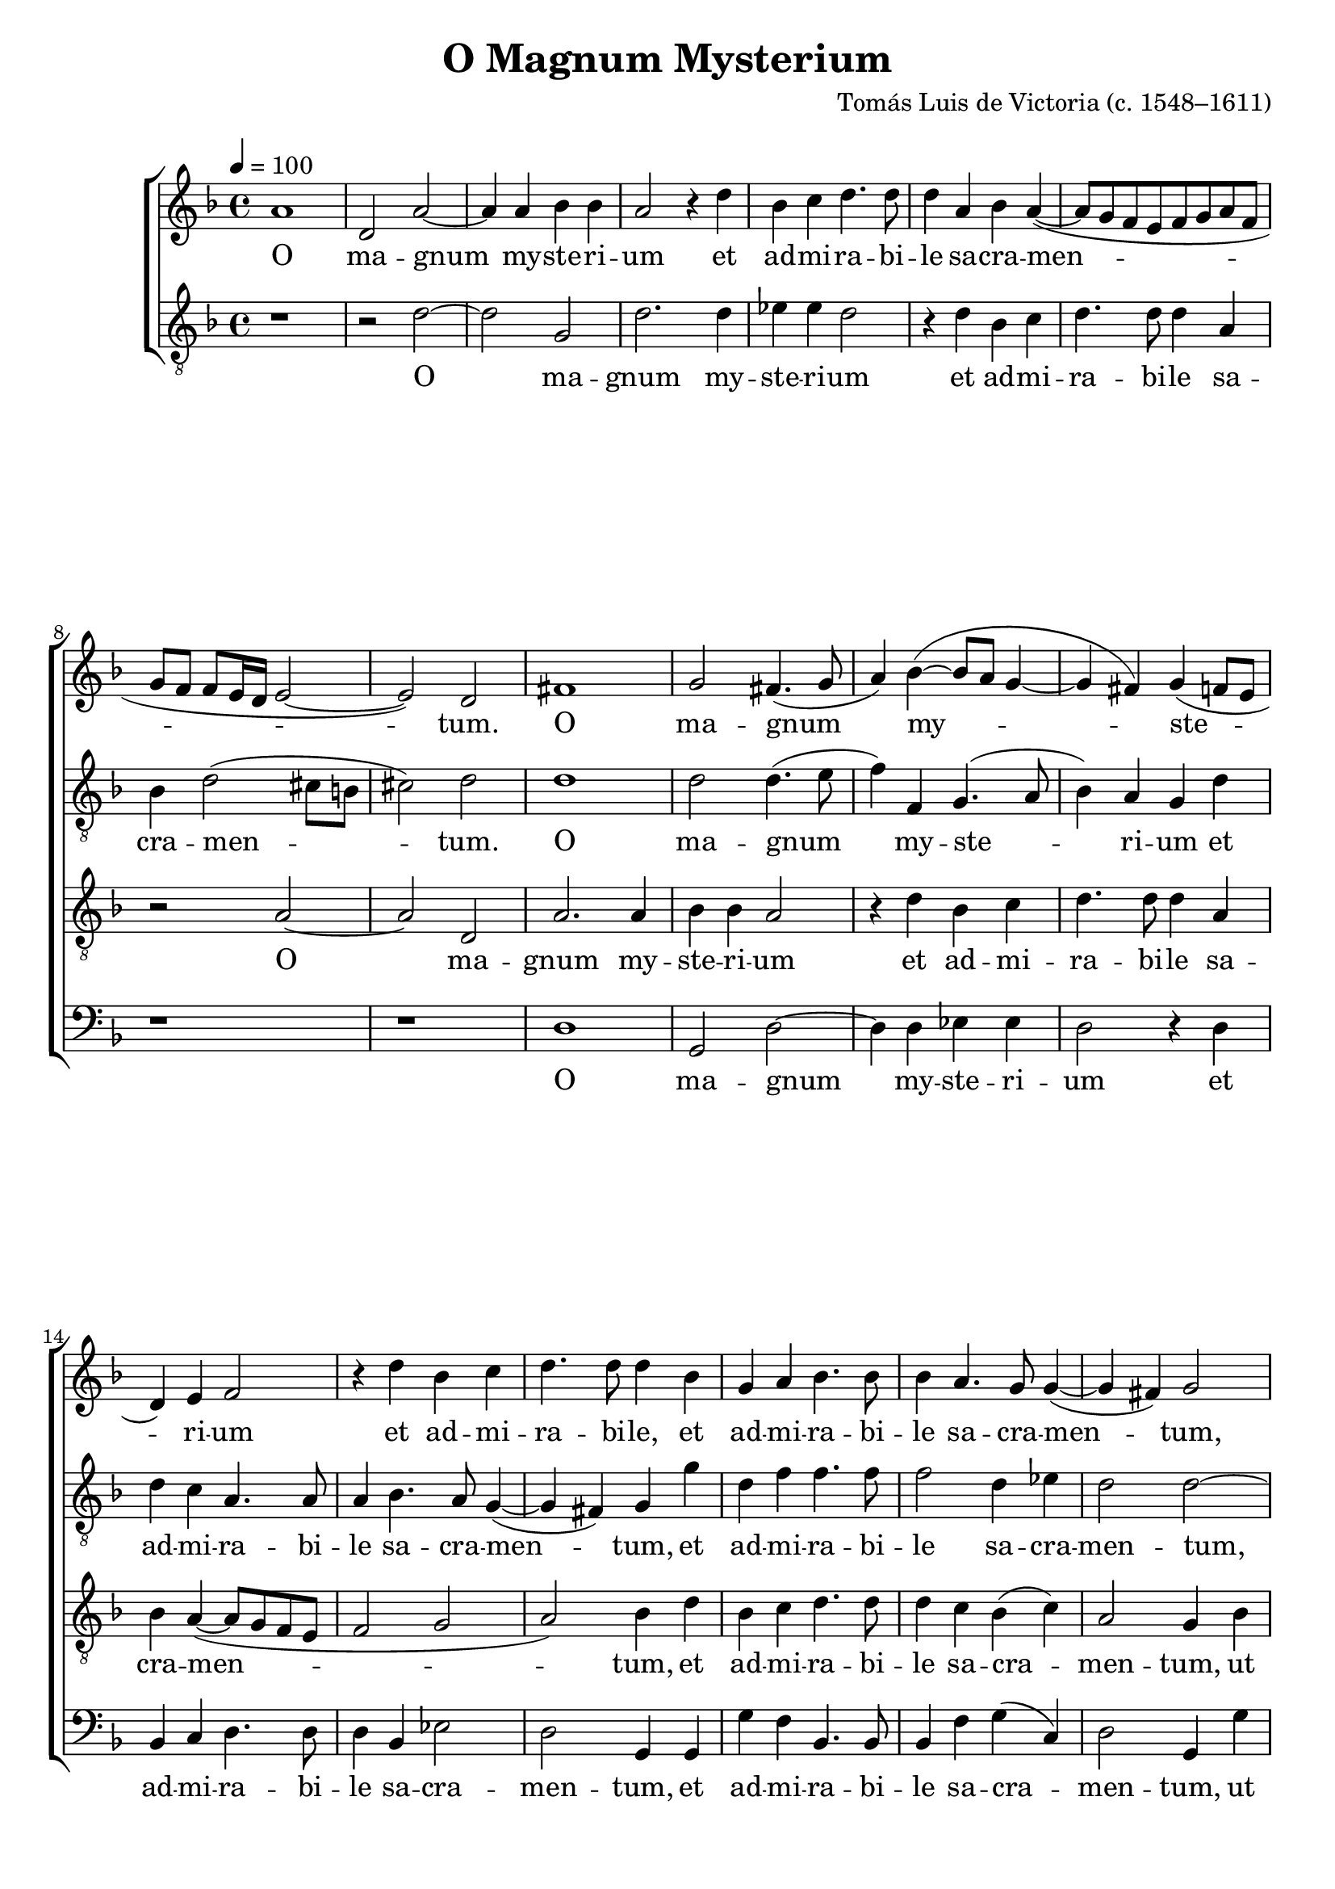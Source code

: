 \version "2.14.2"

songTitle = "O Magnum Mysterium"
tuneComposer = "Tomás Luis de Victoria (c. 1548–1611)"
tuneSource = \markup \null

global = {
  \key f \major
  \time 4/4
  \dynamicUp
  \autoBeamOff
  %\override DynamicTextSpanner #'style = #'none
    \tempo 4 = 100
}

sopMusic = \relative c' {
	a'1 |
  d,2 a'~ |
  a4 a bes bes |
  a2 r4 d |
  bes c d4. d8 |
  
  d4 a bes a(~ |
  a8[ g f e f g a f] |
  g[ f] f[ e16 d] e2~ |
  e) d |
  fis1 |
  
  %page2
  g2 fis4.( g8 |
  a4) bes4(~ bes8[ a] g4~ |
  g fis) g( f8[ e] |
  d4) e f2 |
  r4 d' bes c |
  
  d4. d8 d4 bes |
  g a bes4. bes8 |
  bes4 a4. g8 g4(~ |
  g fis) g2 |
  r1 |
  
  r4 bes a4. f8 |
  g4 a bes g |
  bes4. bes8 bes4 bes |
  a2 a |
  fis4 a a4. a8 |
  
  %page3
  a4 b c2 |
  bes?4.( a16[ g] a2 |
  bes) a |
  r1 |
  r4 d, g2 |
  
  f4 d e( fis) |
  g4.( a8 bes4) bes |
  a2 r |
  r1 |
  r4 g c2 |
  
  bes4 g a( b) |
  c4.( bes?8[ a g] g4~ |
  g fis8[ e] fis4) fis |
  g2 r \bar"||"\pageBreak
  fis2. fis4 |
  fis2 g |
  
  %page4
  fis4.( g8 a4 bes~ |
  bes8[[ a] a4. g8 g4) |
  a fis2 fis4 |
  g4. g8 g2 |
  r4 g4~( g8[ a bes g] |
  
  a4) d c2 |
  bes4 d c a |
  bes4.( a8[ g f] f[ e16 d] |
  e4) e d a'~ |
  a f2 bes4~( |
  
  bes8[ a] g2 fis4) |
  \time 3/4
  g2 bes4 |
  a2 fis4 |
  g4. f?8[ g a] |
  bes4 a2 |
  bes2 g4 |
  
  %page5
  f2 d4 |
  e4. d8[ e f] |
  g2 fis4 |
  g2. |
  r2 c4 |
  bes4.( a8[ bes g] |
  
  a4) f8[ g a bes] |
  c2 c4 |
  bes4 d2 |
  \time 4/4
  d1 |
  r4 d d8([ c bes a] |
  
  g4) c4(~ c8[ bes a g] |
  fis4 g2 fis4) |
  g1~ |
  g~ |
  g~ |
  g \bar"|."
}
sopWords = \lyricmode {
  O ma -- gnum my -- ste -- ri -- um et ad -- mi -- ra -- bi -- le sa -- cra -- men -- tum.
    O ma -- gnum my -- ste -- ri -- um et ad -- mi -- ra -- bi -- le,
      et ad -- mi -- ra -- bi -- le
    sa -- cra -- men -- tum,
  ut a -- ni -- ma -- li -- a vi -- de -- rent Do -- mi -- num na -- tum,
    vi -- de -- rent Do -- mi -- num na -- tum
  ja -- cen -- tem in præ -- se -- pi -- o,
    ja -- cen -- tem in præ -- se -- pi -- o.
  
  O be -- a -- ta vir -- go cu -- jus vi -- sce -- ra
  me -- ru -- e -- runt por -- ta -- re Do -- mi -- num Je -- sum Chri -- stum.
  Al -- le -- lu -- ja,
  Al -- le -- lu -- ja,
  Al -- le -- lu -- ja,
  Al -- le -- lu -- ja,
  Al -- le -- lu -- ja,
  Al -- le -- lu -- ja,
  Al -- le -- lu -- ja. __
}

altoMusic = \relative c' {
  r1 |
  r2 d~ |
  d g, |
  d'2. d4 |
  ees4 ees d2 |
  
  r4 d bes c |
  d4. d8 d4 a |
  bes d2( cis8[ b] |
  cis2) d |
  d1 |
  
  %page2
  d2 d4.( e8 |
  f4) f, g4.( a8 |
  bes4) a g d' |
  d c a4. a8 |
  a4 bes4. a8 g4(~ |
  g fis) g g' |
  d f f4. f8 |
  f2 d4 ees |
  d2 d~ |
  d r2 |
  
  r4 g f4. d8 |
  e4 fis g d |
  d4. d8 d4 e |
  f2 e |
  d4 f f4. f8 |
  
  %page3
  f4 f g a(~ |
  a8[ g] g2 fis4) |
  g d f4.( e16[ f] |
  g4 f8[ e] d4) a |
  r2 r4 g |
  
  d'2 c4 a |
  b4( c) d8([ c d e] |
  f4. e16[ f] g4) f8[ e] |
  d2 r4 a |
  d2 c4 a |
  
  bes8([ c d e] f2) |
  g4.( f8[ ees d] ees4 |
  d2.) d4 |
  b2 r2 \bar"||"
  d2. d4 d2 d |
  
  %page 4
  d1~ |
  d |
  d2 r4 d~ |
  d d ees4. ees8 |
  d4 g,8([ a] bes[ c d e] |
  f4) f f2 |
  d4 d e fis |
  g4.( f?8[ e d] d4~ |
  d) cis d f~( |
  f8[ e d c] d2 |
  
  bes4) c d2 |
  \time 3/4
  d2 g4 |
  f2 d4 |
  e4. d8[ e f] |
  g2 fis4 |
  g2 d4 |
  
  %page 5
  d2 a4 |
  c2 c4 |
  d d2 |
  d bes4 |
  g2 fis4 |
  g2 g'4 |
  
  f2 d4 |
  e4. d8[ e f] |
  g2 fis4 |
  \time 4/4
  g2 r4 d |
  d8([ c bes a] g4) g'~( |
  g8[ f ees d] c4 ees) |
  d2 r4 a |
  bes4.( c8 d4) ees~( |
  ees d c4. d8 |
  ees2) d~ |
  d1 \bar"|."
}
altoWords = \lyricmode {
  O ma -- gnum my -- ste -- ri -- um et ad -- mi -- ra -- bi -- le sa -- cra -- men -- tum.
    O ma -- gnum my -- ste -- ri -- um et ad -- mi -- ra -- bi -- le sa -- cra -- men -- tum,
      et ad -- mi -- ra -- bi -- le sa -- cra -- men -- tum,
  ut a -- ni -- ma -- li -- a vi -- de -- rent Do -- mi -- num na -- tum,
    vi -- de -- rent Do -- mi -- num na -- tum
  ja -- cen -- tem,
    ja -- cen -- tem
  in præ -- se -- pi -- o,
    ja -- cen -- tem in præ -- se -- pi -- o.
  
  O be -- a -- ta vir -- go cu -- jus vi -- sce -- ra
  me -- ru -- e -- runt por -- ta -- re Do -- mi -- num Je -- sum Chri -- stum.
  Al -- le -- lu -- ja,
  Al -- le -- lu -- ja,
  Al -- le -- lu -- ja,
  Al -- le -- lu -- ja,
  Al -- le -- lu -- ja,
  Al -- le -- lu -- ja,
  Al -- le -- lu -- ja,
  Al -- le -- lu -- ja,
  Al -- le -- lu -- ja. __
}

tenorMusic = \relative c' {
  \repeat unfold 7 { r1 }
  r2 a2~ |
  a d, |
  a'2. a4 |
  
  %page2
  bes4 bes a2 |
  r4 d bes c |
  d4. d8 d4 a |
  bes a~( a8[ g f e] |
  f2 g |
  
  a) bes4 d |
  bes c d4. d8 |
  d4 c bes( c) |
  a2 g4 bes |
  a4. f8 g4 a |
  
  bes g d'4. d8 |
  c4 a g bes |
  bes4. bes8 bes4 bes |
  c d2( cis4) |
  d d, d'4. d8 |
  
  %page3
  d4 d c2 |
  ees d |
  r4 g, d'2 |
  c4 a b( c) |
  d8([ c bes? a] g[ a bes g] |
  a2.) a4 |
  g2 r4 g |
  d'2 c4 a |
  bes a4~( a8[ g f e] |
  f4 g2) fis4 |
  
  g bes c( d) |
  ees4.( d8[ c bes] c4 |
  bes a8[ g] a4) a |
  g2 r \bar"||"
  a2. a4 a2 bes |
  
  %page4
  a2.( g4 a2 bes) |
  a4 a2 a4 |
  b4. b8 c4 g8([ a] |
  bes?[ c] d2) bes4 |
  
  c4( bes2 a4) |
  bes bes c d |
  g,2. bes4 |
  a1 f |
  
  g2 a |
  \time 3/4
  g2 g4 |
  d'2 d4 |
  c2 c4 |
  g d'2 |
  g, bes4 |
  
  %page5
  a2 f4 |
  g4. f8[ g a] |
  bes4 a2 |
  g d4 |
  e c2 |
  d bes'4 |
  
  a2 f4 |
  g2 g4 |
  g a2 |
  \time 4/4
  g4 bes a8([ g f e] |
  d4) g8([ a] bes[ c d bes] |
  c4. d8 ees[ d c bes] |
  a4 g) a d |
  d8([ c bes a] g4) bes( |
  c d ees4. d8 |
  c2. b8[ a]) |
  b1 \bar"|."
}

tenorWords = \lyricmode {
  O ma -- gnum my -- ste -- ri -- um et ad -- mi -- ra -- bi -- le sa -- cra -- men -- tum,
    et ad -- mi -- ra -- bi -- le sa -- cra -- men -- tum,
  ut a -- ni -- ma -- li -- a,
    ut a -- ni -- ma -- li -- a
  vi -- de -- rent Do -- mi -- num na -- tum,
    vi -- de -- rent Do -- mi -- num na -- tum
  ja -- cen -- tem in præ -- se -- pi -- o,
    ja -- cen -- tem in præ -- se -- pi -- o,
      in præ -- se -- pi -- o.
  
  O be -- a -- ta vir -- go cu -- jus vi -- sce -- ra
  me -- ru -- e -- runt por -- ta -- re Do -- mi -- num Je -- sum Chri -- stum.
  Al -- le -- lu -- ja,
  Al -- le -- lu -- ja,
  Al -- le -- lu -- ja,
  Al -- le -- lu -- ja,
  Al -- le -- lu -- ja,
  Al -- le -- lu -- ja,
  Al -- le -- lu -- ja,
  Al -- le -- lu -- ja,
  Al -- le -- lu -- ja.
}

bassMusic = \relative c' {
  \repeat unfold 9 { r1 }
  d,1 |
  
  %page2
  g,2 d'~ |
  d4 d ees ees |
  d2 r4 d |
  bes c d4. d8 |
  d4 bes ees2 |
  
  d2 g,4 g |
  g' f bes,4. bes8 |
  bes4 f' g( c,) |
  d2 g,4 g' |
  f4. d8 e4 fis |
  
  g2 r |
  r r4 g, |
  g'4. g8 g4 g |
  f4.( g8) a2 |
  d,2 r |
  
  %page3
  r1 |
  r2 r4 d |
  g2 f4 d |
  e( f) g( f8[ e] |
  d4. f8 ees4) ees |
  
  d2 r |
  r4 c g'2 |
  f4 d e( f) |
  g( f8[ e] d4. c8 |
  bes4 a8[ g] a4) a |
  
  g g' f( d) |
  c1( |
  d2.) d4 |
  g,2 r \bar"||"
  d'2. d4 |
  d2 g, |
  
  %page4
  d'4.( e8 fis4 g~ |
  g8[ fis] fis4 g2) |
  d4 d2 d4 |
  g4. g8 c,2 |
  g'2. g4 |
  
  f4( bes, f'2) |
  bes, r |
  r1 |
  r2 d~ |
  d bes |
  
  ees( d) |
  \time 3/4
  g,2 r4 |
  \repeat unfold 3 { r2. }
  r2 g4 |
  
  %page5
  d'2 d4 |
  c2 c4 |
  g d'2 |
  g, g4 |
  c a2 |
  g g4 |
  
  d'2 d4 |
  c2 c4 |
  ees d2 |
  \time 4/4
  g,4 g' f8([ e d c] |
  bes[ a g f] g2) |
  
  c1( |
  d) |
  g,4 g' g8([ f ees d] |
  c4 b) c2~ |
  c g~ |
  g1 \bar"|."
}
bassWords = \lyricmode {
  O ma -- gnum my -- ste -- ri -- um et ad -- mi -- ra -- bi -- le sa -- cra -- men -- tum,
    et ad -- mi -- ra -- bi -- le sa -- cra -- men -- tum,
  ut a -- ni -- ma -- li -- a vi -- de -- rent Do -- mi -- num na -- tum,
  ja -- cen -- tem in præ -- se -- pi -- o,
    ja -- cen -- tem in præ -- se -- pi -- o,
    in præ -- se -- pi -- o.
  
  O be -- a -- ta vir -- go cu -- jus vi -- sce -- ra
  me -- ru -- e -- runt Je -- sum Chri -- stum.
  Al -- le -- lu -- ja,
  Al -- le -- lu -- ja,
  Al -- le -- lu -- ja,
  Al -- le -- lu -- ja,
  Al -- le -- lu -- ja,
  Al -- le -- lu -- ja,
  Al -- le -- lu -- ja. __
}

\bookpart { 
\header {
  title = \songTitle 
  composer = \tuneComposer 
  source = \tuneSource
}

\score {
<<
    \new ChoirStaff <<
    \new Staff = sop <<
      \new Voice = "sopranos" { \global \sopMusic }
    >>
    \new Lyrics = "sopranos"  \lyricsto "sopranos" \sopWords
    \new Staff = alt <<
      \clef "treble_8"
      \new Voice = "altos" { \global \altoMusic }
    >>
    \new Lyrics = "altos"  \lyricsto "altos" \altoWords
    \new Staff = ten <<
      \clef "treble_8"
      \new Voice = "tenors" { \global \tenorMusic }
    >>
    \new Lyrics = "tenors" \lyricsto "tenors" \tenorWords
    \new Staff = bas <<
      \clef bass
      \new Voice = "basses" { \global \bassMusic }
    >>
    \new Lyrics = "basses" \lyricsto "basses" \bassWords
  >>
%    \new PianoStaff << \new Staff { \new Voice { \pianoRH } } \new Staff { \clef "bass" \pianoLH } >>
  >>
  \layout {
    \context {
      \Lyrics
      \override LyricText #'font-size = #1.3
      \override VerticalAxisGroup #'staff-affinity = #0
    }
    \context {
      \Score
      \override SpacingSpanner #'base-shortest-duration = #(ly:make-moment 1 8)
      \override SpacingSpanner #'common-shortest-duration = #(ly:make-moment 1 4)
    }
    \context {
      % Remove all empty staves
      \Staff \RemoveEmptyStaves \override VerticalAxisGroup #'remove-first = ##t
      
    }
  }

    \midi {
        \set Staff.midiInstrument = "flute" 
        \context {
            \Staff \remove "Staff_performer"
        }
        \context {
            \Voice \consists "Staff_performer"
        }
    }
}
}

